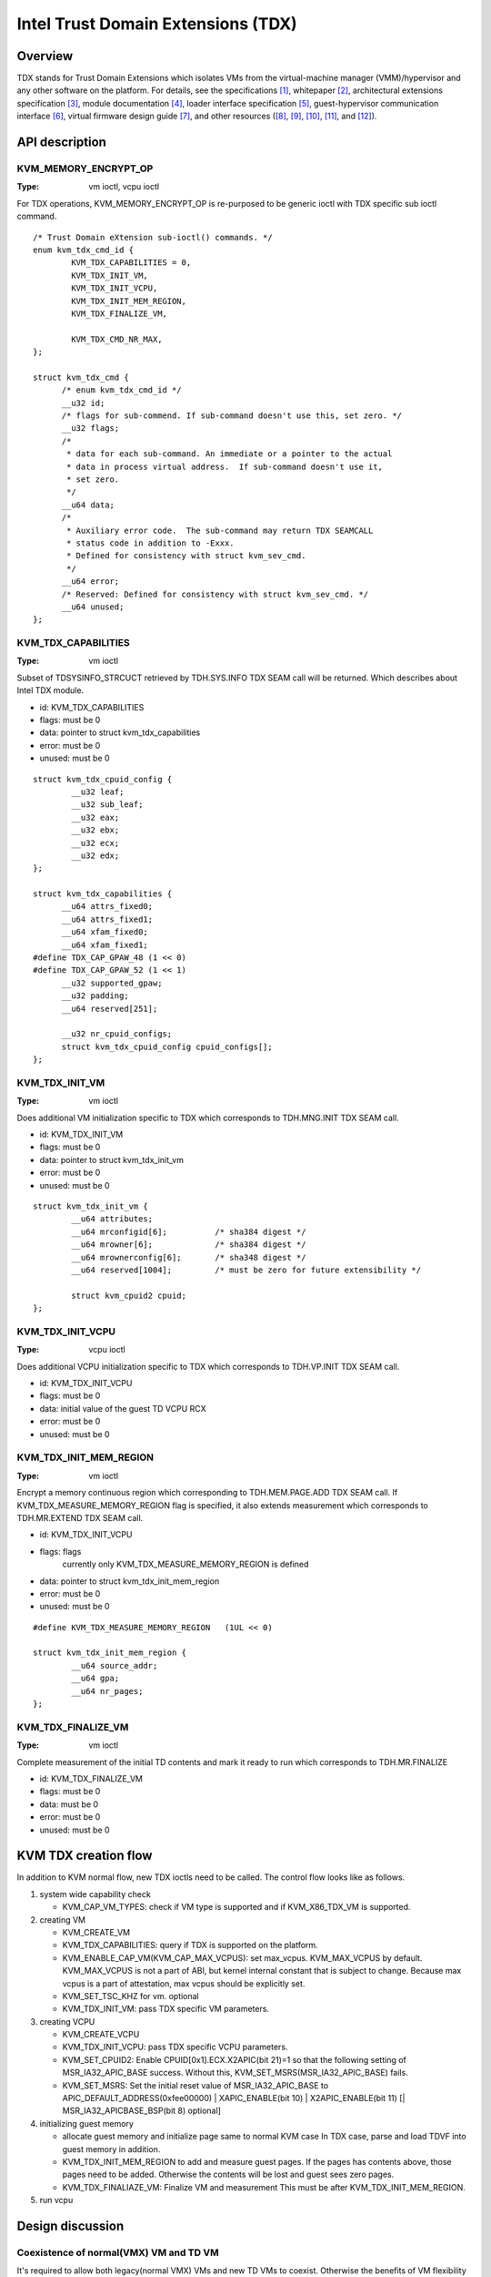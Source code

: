 .. SPDX-License-Identifier: GPL-2.0

===================================
Intel Trust Domain Extensions (TDX)
===================================

Overview
========
TDX stands for Trust Domain Extensions which isolates VMs from
the virtual-machine manager (VMM)/hypervisor and any other software on
the platform. For details, see the specifications [1]_, whitepaper [2]_,
architectural extensions specification [3]_, module documentation [4]_,
loader interface specification [5]_, guest-hypervisor communication
interface [6]_, virtual firmware design guide [7]_, and other resources
([8]_, [9]_, [10]_, [11]_, and [12]_).


API description
===============

KVM_MEMORY_ENCRYPT_OP
---------------------
:Type: vm ioctl, vcpu ioctl

For TDX operations, KVM_MEMORY_ENCRYPT_OP is re-purposed to be generic
ioctl with TDX specific sub ioctl command.

::

  /* Trust Domain eXtension sub-ioctl() commands. */
  enum kvm_tdx_cmd_id {
          KVM_TDX_CAPABILITIES = 0,
          KVM_TDX_INIT_VM,
          KVM_TDX_INIT_VCPU,
          KVM_TDX_INIT_MEM_REGION,
          KVM_TDX_FINALIZE_VM,

          KVM_TDX_CMD_NR_MAX,
  };

  struct kvm_tdx_cmd {
        /* enum kvm_tdx_cmd_id */
        __u32 id;
        /* flags for sub-commend. If sub-command doesn't use this, set zero. */
        __u32 flags;
        /*
         * data for each sub-command. An immediate or a pointer to the actual
         * data in process virtual address.  If sub-command doesn't use it,
         * set zero.
         */
        __u64 data;
        /*
         * Auxiliary error code.  The sub-command may return TDX SEAMCALL
         * status code in addition to -Exxx.
         * Defined for consistency with struct kvm_sev_cmd.
         */
        __u64 error;
        /* Reserved: Defined for consistency with struct kvm_sev_cmd. */
        __u64 unused;
  };

KVM_TDX_CAPABILITIES
--------------------
:Type: vm ioctl

Subset of TDSYSINFO_STRCUCT retrieved by TDH.SYS.INFO TDX SEAM call will be
returned. Which describes about Intel TDX module.

- id: KVM_TDX_CAPABILITIES
- flags: must be 0
- data: pointer to struct kvm_tdx_capabilities
- error: must be 0
- unused: must be 0

::

  struct kvm_tdx_cpuid_config {
          __u32 leaf;
          __u32 sub_leaf;
          __u32 eax;
          __u32 ebx;
          __u32 ecx;
          __u32 edx;
  };

  struct kvm_tdx_capabilities {
        __u64 attrs_fixed0;
        __u64 attrs_fixed1;
        __u64 xfam_fixed0;
        __u64 xfam_fixed1;
  #define TDX_CAP_GPAW_48 (1 << 0)
  #define TDX_CAP_GPAW_52 (1 << 1)
        __u32 supported_gpaw;
        __u32 padding;
        __u64 reserved[251];

        __u32 nr_cpuid_configs;
        struct kvm_tdx_cpuid_config cpuid_configs[];
  };


KVM_TDX_INIT_VM
---------------
:Type: vm ioctl

Does additional VM initialization specific to TDX which corresponds to
TDH.MNG.INIT TDX SEAM call.

- id: KVM_TDX_INIT_VM
- flags: must be 0
- data: pointer to struct kvm_tdx_init_vm
- error: must be 0
- unused: must be 0

::

  struct kvm_tdx_init_vm {
          __u64 attributes;
          __u64 mrconfigid[6];          /* sha384 digest */
          __u64 mrowner[6];             /* sha384 digest */
          __u64 mrownerconfig[6];       /* sha348 digest */
          __u64 reserved[1004];         /* must be zero for future extensibility */

          struct kvm_cpuid2 cpuid;
  };


KVM_TDX_INIT_VCPU
-----------------
:Type: vcpu ioctl

Does additional VCPU initialization specific to TDX which corresponds to
TDH.VP.INIT TDX SEAM call.

- id: KVM_TDX_INIT_VCPU
- flags: must be 0
- data: initial value of the guest TD VCPU RCX
- error: must be 0
- unused: must be 0

KVM_TDX_INIT_MEM_REGION
-----------------------
:Type: vm ioctl

Encrypt a memory continuous region which corresponding to TDH.MEM.PAGE.ADD
TDX SEAM call.
If KVM_TDX_MEASURE_MEMORY_REGION flag is specified, it also extends measurement
which corresponds to TDH.MR.EXTEND TDX SEAM call.

- id: KVM_TDX_INIT_VCPU
- flags: flags
            currently only KVM_TDX_MEASURE_MEMORY_REGION is defined
- data: pointer to struct kvm_tdx_init_mem_region
- error: must be 0
- unused: must be 0

::

  #define KVM_TDX_MEASURE_MEMORY_REGION   (1UL << 0)

  struct kvm_tdx_init_mem_region {
          __u64 source_addr;
          __u64 gpa;
          __u64 nr_pages;
  };


KVM_TDX_FINALIZE_VM
-------------------
:Type: vm ioctl

Complete measurement of the initial TD contents and mark it ready to run
which corresponds to TDH.MR.FINALIZE

- id: KVM_TDX_FINALIZE_VM
- flags: must be 0
- data: must be 0
- error: must be 0
- unused: must be 0

KVM TDX creation flow
=====================
In addition to KVM normal flow, new TDX ioctls need to be called.  The control flow
looks like as follows.

#. system wide capability check

   * KVM_CAP_VM_TYPES: check if VM type is supported and if KVM_X86_TDX_VM
     is supported.

#. creating VM

   * KVM_CREATE_VM
   * KVM_TDX_CAPABILITIES: query if TDX is supported on the platform.
   * KVM_ENABLE_CAP_VM(KVM_CAP_MAX_VCPUS): set max_vcpus. KVM_MAX_VCPUS by
     default.  KVM_MAX_VCPUS is not a part of ABI, but kernel internal constant
     that is subject to change.  Because max vcpus is a part of attestation, max
     vcpus should be explicitly set.
   * KVM_SET_TSC_KHZ for vm. optional
   * KVM_TDX_INIT_VM: pass TDX specific VM parameters.

#. creating VCPU

   * KVM_CREATE_VCPU
   * KVM_TDX_INIT_VCPU: pass TDX specific VCPU parameters.
   * KVM_SET_CPUID2: Enable CPUID[0x1].ECX.X2APIC(bit 21)=1 so that the following
     setting of MSR_IA32_APIC_BASE success. Without this,
     KVM_SET_MSRS(MSR_IA32_APIC_BASE) fails.
   * KVM_SET_MSRS: Set the initial reset value of MSR_IA32_APIC_BASE to
     APIC_DEFAULT_ADDRESS(0xfee00000) | XAPIC_ENABLE(bit 10) |
     X2APIC_ENABLE(bit 11) [| MSR_IA32_APICBASE_BSP(bit 8) optional]

#. initializing guest memory

   * allocate guest memory and initialize page same to normal KVM case
     In TDX case, parse and load TDVF into guest memory in addition.
   * KVM_TDX_INIT_MEM_REGION to add and measure guest pages.
     If the pages has contents above, those pages need to be added.
     Otherwise the contents will be lost and guest sees zero pages.
   * KVM_TDX_FINALIAZE_VM: Finalize VM and measurement
     This must be after KVM_TDX_INIT_MEM_REGION.

#. run vcpu

Design discussion
=================

Coexistence of normal(VMX) VM and TD VM
---------------------------------------
It's required to allow both legacy(normal VMX) VMs and new TD VMs to
coexist. Otherwise the benefits of VM flexibility would be eliminated.
The main issue for it is that the logic of kvm_x86_ops callbacks for
TDX is different from VMX. On the other hand, the variable,
kvm_x86_ops, is global single variable. Not per-VM, not per-vcpu.

Several points to be considered:

  * No or minimal overhead when TDX is disabled(CONFIG_INTEL_TDX_HOST=n).
  * Avoid overhead of indirect call via function pointers.
  * Contain the changes under arch/x86/kvm/vmx directory and share logic
    with VMX for maintenance.
    Even though the ways to operation on VM (VMX instruction vs TDX
    SEAM call) are different, the basic idea remains the same. So, many
    logic can be shared.
  * Future maintenance
    The huge change of kvm_x86_ops in (near) future isn't expected.
    a centralized file is acceptable.

- Wrapping kvm x86_ops: The current choice

  Introduce dedicated file for arch/x86/kvm/vmx/main.c (the name,
  main.c, is just chosen to show main entry points for callbacks.) and
  wrapper functions around all the callbacks with
  "if (is-tdx) tdx-callback() else vmx-callback()".

  Pros:

  - No major change in common x86 KVM code. The change is (mostly)
    contained under arch/x86/kvm/vmx/.
  - When TDX is disabled(CONFIG_INTEL_TDX_HOST=n), the overhead is
    optimized out.
  - Micro optimization by avoiding function pointer.

  Cons:

  - Many boiler plates in arch/x86/kvm/vmx/main.c.

KVM MMU Changes
---------------
KVM MMU needs to be enhanced to handle Secure/Shared-EPT. The
high-level execution flow is mostly same to normal EPT case.
EPT violation/misconfiguration -> invoke TDP fault handler ->
resolve TDP fault -> resume execution. (or emulate MMIO)
The difference is, that S-EPT is operated(read/write) via TDX SEAM
call which is expensive instead of direct read/write EPT entry.
One bit of GPA (51 or 47 bit) is repurposed so that it means shared
with host(if set to 1) or private to TD(if cleared to 0).

- The current implementation

  * Reuse the existing MMU code with minimal update.  Because the
    execution flow is mostly same. But additional operation, TDX call
    for S-EPT, is needed. So add hooks for it to kvm_x86_ops.
  * For performance, minimize TDX SEAM call to operate on S-EPT. When
    getting corresponding S-EPT pages/entry from faulting GPA, don't
    use TDX SEAM call to read S-EPT entry. Instead create shadow copy
    in host memory.
    Repurpose the existing kvm_mmu_page as shadow copy of S-EPT and
    associate S-EPT to it.
  * Treats share bit as attributes. mask/unmask the bit where
    necessary to keep the existing traversing code works.
    Introduce kvm.arch.gfn_shared_mask and use "if (gfn_share_mask)"
    for special case.

    * 0 : for non-TDX case
    * 51 or 47 bit set for TDX case.

  Pros:

  - Large code reuse with minimal new hooks.
  - Execution path is same.

  Cons:

  - Complicates the existing code.
  - Repurpose kvm_mmu_page as shadow of Secure-EPT can be confusing.

New KVM API, ioctl (sub)command, to manage TD VMs
-------------------------------------------------
Additional KVM APIs are needed to control TD VMs. The operations on TD
VMs are specific to TDX.

- Piggyback and repurpose KVM_MEMORY_ENCRYPT_OP

  Although operations for TD VMs aren't necessarily related to memory
  encryption, define sub operations of KVM_MEMORY_ENCRYPT_OP for TDX specific
  ioctls.

  Pros:

  - No major change in common x86 KVM code.
  - Follows the SEV case.

  Cons:

  - The sub operations of KVM_MEMORY_ENCRYPT_OP aren't necessarily memory
    encryption, but operations on TD VMs.

References
==========

.. [1] TDX specification
   https://software.intel.com/content/www/us/en/develop/articles/intel-trust-domain-extensions.html
.. [2] Intel Trust Domain Extensions (Intel TDX)
   https://software.intel.com/content/dam/develop/external/us/en/documents/tdx-whitepaper-final9-17.pdf
.. [3] Intel CPU Architectural Extensions Specification
   https://software.intel.com/content/dam/develop/external/us/en/documents/intel-tdx-cpu-architectural-specification.pdf
.. [4] Intel TDX Module 1.0 EAS
   https://software.intel.com/content/dam/develop/external/us/en/documents/intel-tdx-module-1eas.pdf
.. [5] Intel TDX Loader Interface Specification
   https://software.intel.com/content/dam/develop/external/us/en/documents/intel-tdx-seamldr-interface-specification.pdf
.. [6] Intel TDX Guest-Hypervisor Communication Interface
   https://software.intel.com/content/dam/develop/external/us/en/documents/intel-tdx-guest-hypervisor-communication-interface.pdf
.. [7] Intel TDX Virtual Firmware Design Guide
   https://software.intel.com/content/dam/develop/external/us/en/documents/tdx-virtual-firmware-design-guide-rev-1.
.. [8] intel public github

   * kvm TDX branch: https://github.com/intel/tdx/tree/kvm
   * TDX guest branch: https://github.com/intel/tdx/tree/guest

.. [9] tdvf
    https://github.com/tianocore/edk2-staging/tree/TDVF
.. [10] KVM forum 2020: Intel Virtualization Technology Extensions to
     Enable Hardware Isolated VMs
     https://osseu2020.sched.com/event/eDzm/intel-virtualization-technology-extensions-to-enable-hardware-isolated-vms-sean-christopherson-intel
.. [11] Linux Security Summit EU 2020:
     Architectural Extensions for Hardware Virtual Machine Isolation
     to Advance Confidential Computing in Public Clouds - Ravi Sahita
     & Jun Nakajima, Intel Corporation
     https://osseu2020.sched.com/event/eDOx/architectural-extensions-for-hardware-virtual-machine-isolation-to-advance-confidential-computing-in-public-clouds-ravi-sahita-jun-nakajima-intel-corporation
.. [12] [RFCv2,00/16] KVM protected memory extension
     https://lore.kernel.org/all/20201020061859.18385-1-kirill.shutemov@linux.intel.com/
